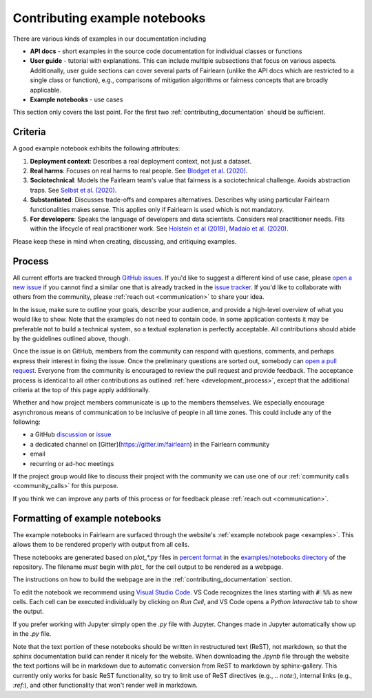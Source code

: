 .. _contributing_example_notebooks:

Contributing example notebooks
------------------------------

There are various kinds of examples in our documentation including

- **API docs** - short examples in the source code documentation for
  individual classes or functions
- **User guide** - tutorial with explanations. This can include multiple
  subsections that focus on various aspects. Additionally, user guide sections
  can cover several parts of Fairlearn (unlike the API docs which are
  restricted to a single class or function), e.g., comparisons of mitigation
  algorithms or fairness concepts that are broadly applicable.
- **Example notebooks** - use cases

This section only covers the last point. For the first two
:ref:`contributing_documentation` should be sufficient.

Criteria
^^^^^^^^

A good example notebook exhibits the following attributes:

1. **Deployment context**: Describes a real deployment context, not just a
   dataset.
2. **Real harms**: Focuses on real harms to real people.
   See `Blodget et al. (2020) <https://arxiv.org/abs/2005.14050>`_.
3. **Sociotechnical**: Models the Fairlearn team's value that fairness is a
   sociotechnical challenge.
   Avoids abstraction traps.
   See `Selbst et al. (2020) <https://andrewselbst.files.wordpress.com/2019/10/selbst-et-al-fairness-and-abstraction-in-sociotechnical-systems.pdf>`_.
4. **Substantiated**: Discusses trade-offs and compares alternatives.
   Describes why using particular Fairlearn functionalities makes sense.
   This applies only if Fairlearn is used which is not mandatory.
5. **For developers**: Speaks the language of developers and data scientists.
   Considers real practitioner needs.
   Fits within the lifecycle of real practitioner work.
   See `Holstein et al (2019) <https://arxiv.org/pdf/1812.05239.pdf>`_,
   `Madaio et al. (2020) <http://www.jennwv.com/papers/checklists.pdf>`_.

Please keep these in mind when creating, discussing, and critiquing examples.

Process
^^^^^^^

All current efforts are tracked through
`GitHub issues <https://github.com/fairlearn/fairlearn/issues>`_.
If you'd like to suggest a different kind of use case, please
`open a new issue <https://github.com/fairlearn/fairlearn/issues/new/choose>`_
if you cannot find a similar one that is already tracked in the
`issue tracker <https://github.com/fairlearn/fairlearn/issues>`_.
If you'd like to collaborate with others from the community, please
:ref:`reach out <communication>` to share your idea.

In the issue, make sure to outline your goals, describe your audience, and
provide a high-level overview of what you would like to show.
Note that the examples do not need to contain code.
In some application contexts it may be preferable not to build a
technical system, so a textual explanation is perfectly acceptable.
All contributions should abide by the guidelines outlined above, though.

Once the issue is on GitHub, members from the community can respond with
questions, comments, and perhaps express their interest in fixing the
issue. Once the preliminary questions are sorted out, somebody can
`open a pull request <https://github.com/fairlearn/fairlearn/compare>`_.
Everyone from the community is encouraged to review the pull request and
provide feedback. The acceptance process is identical to all other
contributions as outlined :ref:`here <development_process>`, except that
the additional criteria at the top of this page apply additionally.

Whether and how project members communicate is up to the members themselves.
We especially encourage asynchronous means of communication to be inclusive
of people in all time zones.
This could include any of the following:

- a GitHub `discussion <https://github.com/fairlearn/fairlearn/discussions>`_
  or `issue <https://github.com/fairlearn/fairlearn/issues>`_
- a dedicated channel on [Gitter](https://gitter.im/fairlearn) in the
  Fairlearn community
- email
- recurring or ad-hoc meetings

If the project group would like to discuss their project with the community
we can use one of our
:ref:`community calls <community_calls>` for this purpose.

If you think we can improve any parts of this process or for feedback please
:ref:`reach out <communication>`.

Formatting of example notebooks
^^^^^^^^^^^^^^^^^^^^^^^^^^^^^^^

The example notebooks in Fairlearn are surfaced through the website's
:ref:`example notebook page <examples>`.
This allows them to be rendered properly with output from all cells.

These notebooks are generated based on `plot_*.py` files in
`percent format <https://jupytext.readthedocs.io/en/latest/formats.html#the-percent-format>`_
in the
`examples/notebooks directory <https://github.com/fairlearn/fairlearn/tree/main/examples/notebooks>`_
of the repository.
The filename *must* begin with `plot_` for the cell output to be rendered as a webpage.

The instructions on how to build the webpage are in the
:ref:`contributing_documentation` section.

To edit the notebook we recommend using 
`Visual Studio Code <https://code.visualstudio.com/docs/python/jupyter-support>`_.
VS Code recognizes the lines starting with :code:`# %%` as new cells.
Each cell can be executed individually by clicking on *Run Cell*, and VS Code
opens a *Python Interactive* tab to show the output.

.. image:: ../_static/images/vscode-jupyter.png

If you prefer working with Jupyter simply open the `.py` file with Jupyter.
Changes made in Jupyter automatically show up in the `.py` file.

Note that the text portion of these notebooks should be written in
restructured text (ReST), not markdown, so that the sphinx documentation build
can render it nicely for the website. When downloading the `.ipynb` file through
the website the text portions will be in markdown due to automatic conversion from
ReST to markdown by sphinx-gallery. This currently only works for basic ReST
functionality, so try to limit use of ReST directives (e.g., `.. note:`),
internal links (e.g., `:ref:`), and other functionality that won't render well
in markdown.
